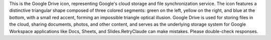 This is the Google Drive icon, representing Google's cloud storage and file synchronization service. The icon features a distinctive triangular shape composed of three colored segments: green on the left, yellow on the right, and blue at the bottom, with a small red accent, forming an impossible triangle optical illusion. Google Drive is used for storing files in the cloud, sharing documents, photos, and other content, and serves as the underlying storage system for Google Workspace applications like Docs, Sheets, and Slides.RetryClaude can make mistakes. Please double-check responses.